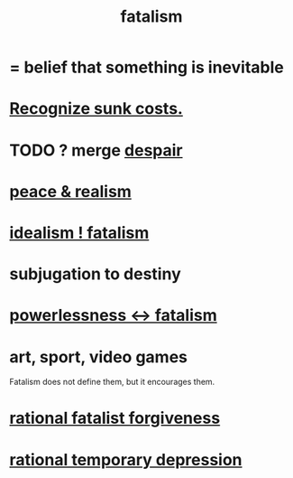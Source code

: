 :PROPERTIES:
:ID:       f1a5c61e-6aa2-4a74-9113-2404c8d6f674
:END:
#+title: fatalism
* = belief that something is inevitable
* [[id:413c6cce-ae3d-42c2-b2c8-c0b71ddbd935][Recognize sunk costs.]]
* TODO ? merge [[id:05d467c3-fffd-457a-af5c-099f49b4b179][despair]]
* [[id:cab92776-7a82-42a6-903e-14c102873c6e][peace & realism]]
* [[id:06425bc4-741c-42f8-b365-4a21ea1ccf08][idealism ! fatalism]]
* subjugation to destiny
* [[id:846f7aa9-2ca4-45af-88f3-522376a33e9b][powerlessness <-> fatalism]]
* art, sport, video games
  Fatalism does not define them,
  but it encourages them.
* [[id:831e6de2-9288-4fec-8a26-b3e6530a9067][rational fatalist forgiveness]]
* [[id:c045bfc7-96d5-417f-97f4-70337b3132ea][rational temporary depression]]
